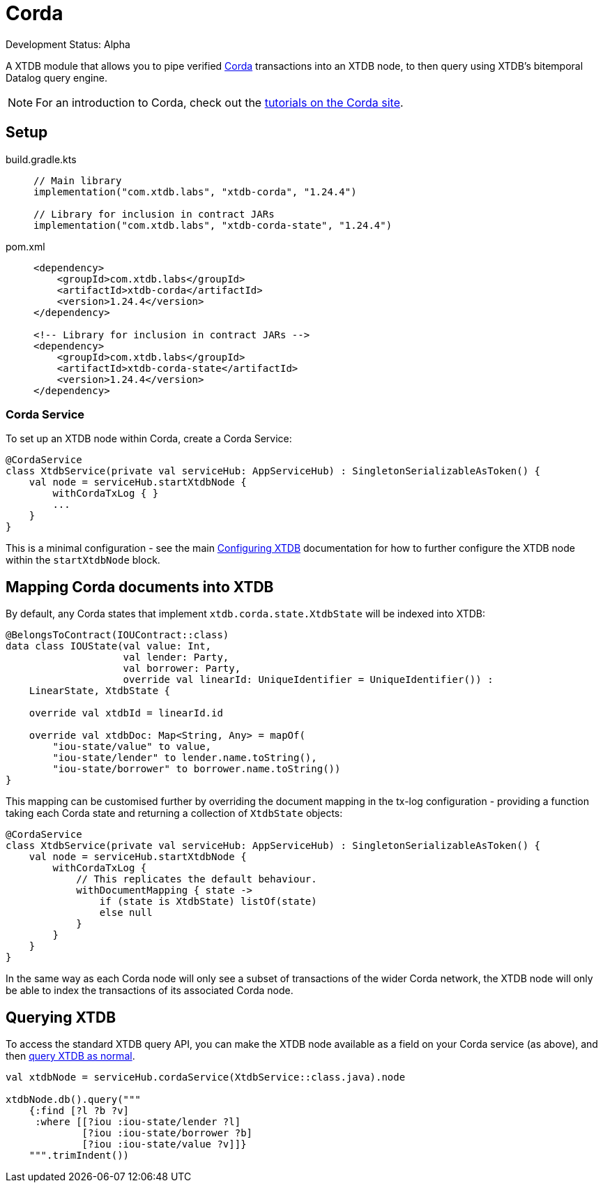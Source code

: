 = Corda
:page-aliases: reference::corda.adoc

Development Status: Alpha

A XTDB module that allows you to pipe verified https://www.corda.net/[Corda] transactions into an XTDB node, to then query using XTDB's bitemporal Datalog query engine.

NOTE: For an introduction to Corda, check out the  https://docs.r3.com/en/platform/corda/4.10/community/get-started/tutorials/overview.html[tutorials on the Corda site].

== Setup

[tabs]
====
build.gradle.kts::
+
[source,kotlin,subs=attributes+]
----
// Main library
implementation("com.xtdb.labs", "xtdb-corda", "1.24.4")

// Library for inclusion in contract JARs
implementation("com.xtdb.labs", "xtdb-corda-state", "1.24.4")
----

pom.xml::
+
[source,xml,subs=attributes+]
----
<dependency>
    <groupId>com.xtdb.labs</groupId>
    <artifactId>xtdb-corda</artifactId>
    <version>1.24.4</version>
</dependency>

<!-- Library for inclusion in contract JARs -->
<dependency>
    <groupId>com.xtdb.labs</groupId>
    <artifactId>xtdb-corda-state</artifactId>
    <version>1.24.4</version>
</dependency>
----
====

=== Corda Service

To set up an XTDB node within Corda, create a Corda Service:

[source,kotlin]
----
@CordaService
class XtdbService(private val serviceHub: AppServiceHub) : SingletonSerializableAsToken() {
    val node = serviceHub.startXtdbNode {
        withCordaTxLog { }
        ...
    }
}
----

This is a minimal configuration - see the main xref:{page-component-version}@administration::configuring.adoc[Configuring XTDB] documentation for how to further configure the XTDB node within the `startXtdbNode` block.

== Mapping Corda documents into XTDB

By default, any Corda states that implement `xtdb.corda.state.XtdbState` will be indexed into XTDB:

[source,kotlin]
----
@BelongsToContract(IOUContract::class)
data class IOUState(val value: Int,
                    val lender: Party,
                    val borrower: Party,
                    override val linearId: UniqueIdentifier = UniqueIdentifier()) :
    LinearState, XtdbState {

    override val xtdbId = linearId.id

    override val xtdbDoc: Map<String, Any> = mapOf(
        "iou-state/value" to value,
        "iou-state/lender" to lender.name.toString(),
        "iou-state/borrower" to borrower.name.toString())
}
----

This mapping can be customised further by overriding the document mapping in the tx-log configuration - providing a function taking each Corda state and returning a collection of `XtdbState` objects:

[source,kotlin]
----
@CordaService
class XtdbService(private val serviceHub: AppServiceHub) : SingletonSerializableAsToken() {
    val node = serviceHub.startXtdbNode {
        withCordaTxLog {
            // This replicates the default behaviour.
            withDocumentMapping { state ->
                if (state is XtdbState) listOf(state)
                else null
            }
        }
    }
}
----

In the same way as each Corda node will only see a subset of transactions of the wider Corda network, the XTDB node will only be able to index the transactions of its associated Corda node.

== Querying XTDB

To access the standard XTDB query API, you can make the XTDB node available as a field on your Corda service (as above), and then
xref:{page-component-version}@language-reference::datalog-queries.adoc[query XTDB as normal].

[source,kotlin]
----
val xtdbNode = serviceHub.cordaService(XtdbService::class.java).node

xtdbNode.db().query("""
    {:find [?l ?b ?v]
     :where [[?iou :iou-state/lender ?l]
             [?iou :iou-state/borrower ?b]
             [?iou :iou-state/value ?v]]}
    """.trimIndent())
----
